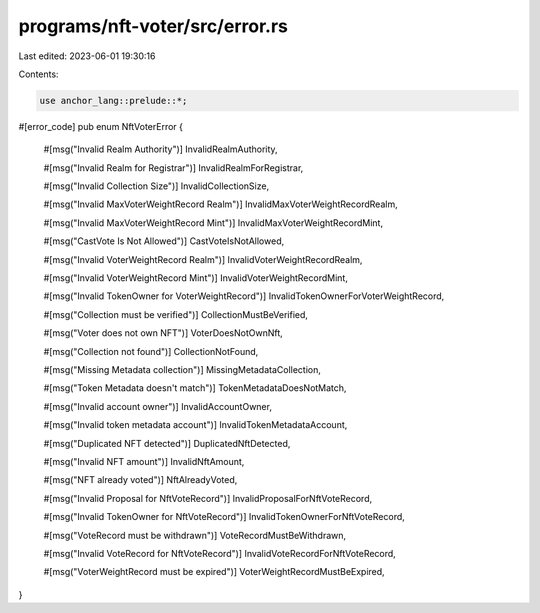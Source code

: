 programs/nft-voter/src/error.rs
===============================

Last edited: 2023-06-01 19:30:16

Contents:

.. code-block:: rs

    use anchor_lang::prelude::*;

#[error_code]
pub enum NftVoterError {
    #[msg("Invalid Realm Authority")]
    InvalidRealmAuthority,

    #[msg("Invalid Realm for Registrar")]
    InvalidRealmForRegistrar,

    #[msg("Invalid Collection Size")]
    InvalidCollectionSize,

    #[msg("Invalid MaxVoterWeightRecord Realm")]
    InvalidMaxVoterWeightRecordRealm,

    #[msg("Invalid MaxVoterWeightRecord Mint")]
    InvalidMaxVoterWeightRecordMint,

    #[msg("CastVote Is Not Allowed")]
    CastVoteIsNotAllowed,

    #[msg("Invalid VoterWeightRecord Realm")]
    InvalidVoterWeightRecordRealm,

    #[msg("Invalid VoterWeightRecord Mint")]
    InvalidVoterWeightRecordMint,

    #[msg("Invalid TokenOwner for VoterWeightRecord")]
    InvalidTokenOwnerForVoterWeightRecord,

    #[msg("Collection must be verified")]
    CollectionMustBeVerified,

    #[msg("Voter does not own NFT")]
    VoterDoesNotOwnNft,

    #[msg("Collection not found")]
    CollectionNotFound,

    #[msg("Missing Metadata collection")]
    MissingMetadataCollection,

    #[msg("Token Metadata doesn't match")]
    TokenMetadataDoesNotMatch,

    #[msg("Invalid account owner")]
    InvalidAccountOwner,

    #[msg("Invalid token metadata account")]
    InvalidTokenMetadataAccount,

    #[msg("Duplicated NFT detected")]
    DuplicatedNftDetected,

    #[msg("Invalid NFT amount")]
    InvalidNftAmount,

    #[msg("NFT already voted")]
    NftAlreadyVoted,

    #[msg("Invalid Proposal for NftVoteRecord")]
    InvalidProposalForNftVoteRecord,

    #[msg("Invalid TokenOwner for NftVoteRecord")]
    InvalidTokenOwnerForNftVoteRecord,

    #[msg("VoteRecord must be withdrawn")]
    VoteRecordMustBeWithdrawn,

    #[msg("Invalid VoteRecord for NftVoteRecord")]
    InvalidVoteRecordForNftVoteRecord,

    #[msg("VoterWeightRecord must be expired")]
    VoterWeightRecordMustBeExpired,
}


